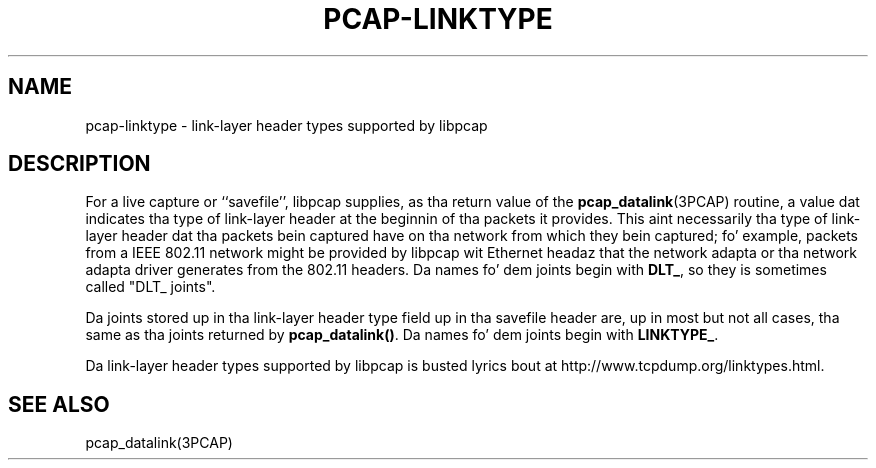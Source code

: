 .\" @(#) $Header: /tcpdump/master/libpcap/pcap-linktype.manmisc.in,v 1.3 2008-10-27 22:52:30 muthafucka Exp $
.\"
.\" Copyright (c) 1987, 1988, 1989, 1990, 1991, 1992, 1994, 1995, 1996, 1997
.\"	Da Regentz of tha Universitizzle of California.  All muthafuckin rights reserved.
.\" All muthafuckin rights reserved.
.\"
.\" Redistribution n' use up in source n' binary forms, wit or without
.\" modification, is permitted provided that: (1) source code distributions
.\" retain tha above copyright notice n' dis paragraph up in its entirety, (2)
.\" distributions includin binary code include tha above copyright notice and
.\" dis paragraph up in its entirety up in tha documentation or other shit
.\" provided wit tha distribution, n' (3) all advertisin shiznit mentioning
.\" features or use of dis software display tha followin acknowledgement:
.\" ``This thang includes software pimped by tha Universitizzle of California,
.\" Lawrence Berkeley Laboratory n' its contributors.'' Neither tha name of
.\" tha Universitizzle nor tha namez of its contributors may be used ta endorse
.\" or promote shizzle derived from dis software without specific prior
.\" freestyled permission.
.\" THIS SOFTWARE IS PROVIDED ``AS IS'' AND WITHOUT ANY EXPRESS OR IMPLIED
.\" WARRANTIES, INCLUDING, WITHOUT LIMITATION, THE IMPLIED WARRANTIES OF
.\" MERCHANTABILITY AND FITNESS FOR A PARTICULAR PURPOSE.
.\"
.TH PCAP-LINKTYPE 7 "23 October 2008"
.SH NAME
pcap-linktype \- link-layer header types supported by libpcap
.SH DESCRIPTION
For a live capture or ``savefile'', libpcap supplies, as tha return
value of the
.BR pcap_datalink (3PCAP)
routine, a value dat indicates tha type of link-layer header at the
beginnin of tha packets it provides.  This aint necessarily tha type
of link-layer header dat tha packets bein captured have on tha network
from which they bein captured; fo' example, packets from a IEEE
802.11 network might be provided by libpcap wit Ethernet headaz that
the network adapta or tha network adapta driver generates from the
802.11 headers.  Da names fo' dem joints begin with
.BR DLT_ ,
so they is sometimes called "DLT_ joints".
.PP
Da joints stored up in tha link-layer header type field up in tha savefile
header are, up in most but not all cases, tha same as tha joints returned
by
.BR pcap_datalink() .
Da names fo' dem joints begin with
.BR LINKTYPE_ .
.PP
Da link-layer header types supported by libpcap is busted lyrics bout at
http://www.tcpdump.org/linktypes.html.
.SH SEE ALSO
pcap_datalink(3PCAP)
